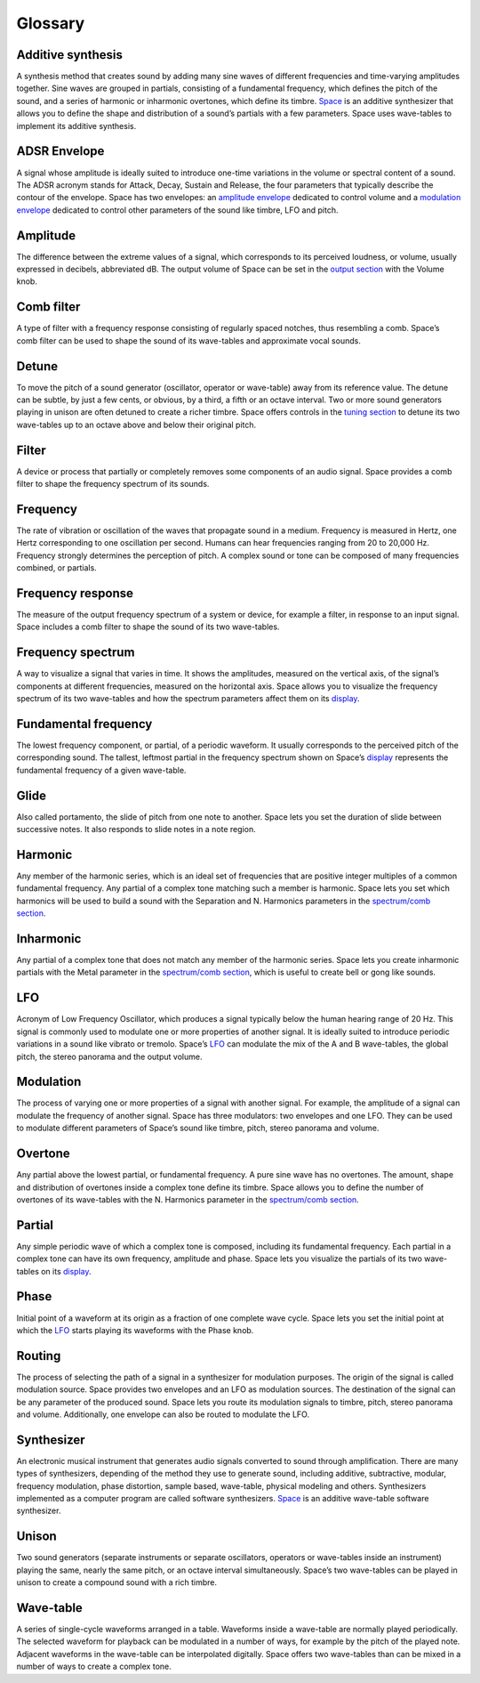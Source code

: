 Glossary
========


Additive synthesis
------------------

A synthesis method that creates sound by adding many sine waves of
different frequencies and time-varying amplitudes together. Sine waves
are grouped in partials, consisting of a fundamental frequency, which
defines the pitch of the sound, and a series of harmonic or inharmonic
overtones, which define its timbre. `Space <#2.Space|outline>`__ is an
additive synthesizer that allows you to define the shape and
distribution of a sound’s partials with a few parameters. Space uses
wave-tables to implement its additive synthesis.

ADSR Envelope
-------------

A signal whose amplitude is ideally suited to introduce one-time
variations in the volume or spectral content of a sound. The ADSR
acronym stands for Attack, Decay, Sustain and Release, the four
parameters that typically describe the contour of the envelope. Space
has two envelopes: an `amplitude
envelope <#2.7.Amplitude envelope section|outline>`__ dedicated to
control volume and a `modulation
envelope <#2.8.Modulation envelope section|outline>`__ dedicated to
control other parameters of the sound like timbre, LFO and pitch.

Amplitude
---------

The difference between the extreme values of a signal, which corresponds
to its perceived loudness, or volume, usually expressed in decibels,
abbreviated dB. The output volume of Space can be set in the `output
section <#2.13.Output section|outline>`__ with the Volume knob.

Comb filter
-----------

A type of filter with a frequency response consisting of regularly
spaced notches, thus resembling a comb. Space’s comb filter can be used
to shape the sound of its wave-tables and approximate vocal sounds.

Detune
------

To move the pitch of a sound generator (oscillator, operator or
wave-table) away from its reference value. The detune can be subtle, by
just a few cents, or obvious, by a third, a fifth or an octave interval.
Two or more sound generators playing in unison are often detuned to
create a richer timbre. Space offers controls in the `tuning
section <#2.10.Tuning section|outline>`__ to detune its two wave-tables
up to an octave above and below their original pitch.

Filter
------

A device or process that partially or completely removes some components
of an audio signal. Space provides a comb filter to shape the frequency
spectrum of its sounds.

Frequency
---------

The rate of vibration or oscillation of the waves that propagate sound
in a medium. Frequency is measured in Hertz, one Hertz corresponding to
one oscillation per second. Humans can hear frequencies ranging from 20
to 20,000 Hz. Frequency strongly determines the perception of pitch. A
complex sound or tone can be composed of many frequencies combined, or
partials.

Frequency response
------------------

The measure of the output frequency spectrum of a system or device, for
example a filter, in response to an input signal. Space includes a comb
filter to shape the sound of its two wave-tables.

Frequency spectrum
------------------

A way to visualize a signal that varies in time. It shows the
amplitudes, measured on the vertical axis, of the signal’s components at
different frequencies, measured on the horizontal axis. Space allows you
to visualize the frequency spectrum of its two wave-tables and how the
spectrum parameters affect them on its
`display <#2.2.Display|outline>`__.

Fundamental frequency
---------------------

The lowest frequency component, or partial, of a periodic waveform. It
usually corresponds to the perceived pitch of the corresponding sound.
The tallest, leftmost partial in the frequency spectrum shown on Space’s
`display <#2.2.Display|outline>`__ represents the fundamental frequency
of a given wave-table.

Glide
-----

Also called portamento, the slide of pitch from one note to another.
Space lets you set the duration of slide between successive notes. It
also responds to slide notes in a note region.

Harmonic
--------

Any member of the harmonic series, which is an ideal set of frequencies
that are positive integer multiples of a common fundamental frequency.
Any partial of a complex tone matching such a member is harmonic. Space
lets you set which harmonics will be used to build a sound with the
Separation and N. Harmonics parameters in the `spectrum/comb
section <#2.4.Spectrum/Comb section|outline>`__.

Inharmonic
----------

Any partial of a complex tone that does not match any member of the
harmonic series. Space lets you create inharmonic partials with the
Metal parameter in the `spectrum/comb
section <#2.4.Spectrum/Comb section|outline>`__, which is useful to
create bell or gong like sounds.

LFO
---

Acronym of Low Frequency Oscillator, which produces a signal typically
below the human hearing range of 20 Hz. This signal is commonly used to
modulate one or more properties of another signal. It is ideally suited
to introduce periodic variations in a sound like vibrato or tremolo.
Space’s `LFO <#2.9.LFO section|outline>`__ can modulate the mix of the A
and B wave-tables, the global pitch, the stereo panorama and the output
volume.

Modulation
----------

The process of varying one or more properties of a signal with another
signal. For example, the amplitude of a signal can modulate the
frequency of another signal. Space has three modulators: two envelopes
and one LFO. They can be used to modulate different parameters of
Space’s sound like timbre, pitch, stereo panorama and volume.

Overtone
--------

Any partial above the lowest partial, or fundamental frequency. A pure
sine wave has no overtones. The amount, shape and distribution of
overtones inside a complex tone define its timbre. Space allows you to
define the number of overtones of its wave-tables with the N. Harmonics
parameter in the `spectrum/comb
section <#2.4.Spectrum/Comb section|outline>`__.

Partial
-------

Any simple periodic wave of which a complex tone is composed, including
its fundamental frequency. Each partial in a complex tone can have its
own frequency, amplitude and phase. Space lets you visualize the
partials of its two wave-tables on its
`display <#2.2.Display|outline>`__.

Phase
-----

Initial point of a waveform at its origin as a fraction of one complete
wave cycle. Space lets you set the initial point at which the
`LFO <#2.9.LFO section|outline>`__ starts playing its waveforms with the
Phase knob.

Routing
-------

The process of selecting the path of a signal in a synthesizer for
modulation purposes. The origin of the signal is called modulation
source. Space provides two envelopes and an LFO as modulation sources.
The destination of the signal can be any parameter of the produced
sound. Space lets you route its modulation signals to timbre, pitch,
stereo panorama and volume. Additionally, one envelope can also be
routed to modulate the LFO.

Synthesizer
-----------

An electronic musical instrument that generates audio signals converted
to sound through amplification. There are many types of synthesizers,
depending of the method they use to generate sound, including additive,
subtractive, modular, frequency modulation, phase distortion, sample
based, wave-table, physical modeling and others. Synthesizers
implemented as a computer program are called software synthesizers.
`Space <#2.Space|outline>`__ is an additive wave-table software
synthesizer.

Unison
------

Two sound generators (separate instruments or separate oscillators,
operators or wave-tables inside an instrument) playing the same, nearly
the same pitch, or an octave interval simultaneously. Space’s two
wave-tables can be played in unison to create a compound sound with a
rich timbre.

Wave-table
----------

A series of single-cycle waveforms arranged in a table. Waveforms inside
a wave-table are normally played periodically. The selected waveform for
playback can be modulated in a number of ways, for example by the pitch
of the played note. Adjacent waveforms in the wave-table can be
interpolated digitally. Space offers two wave-tables than can be mixed
in a number of ways to create a complex tone.